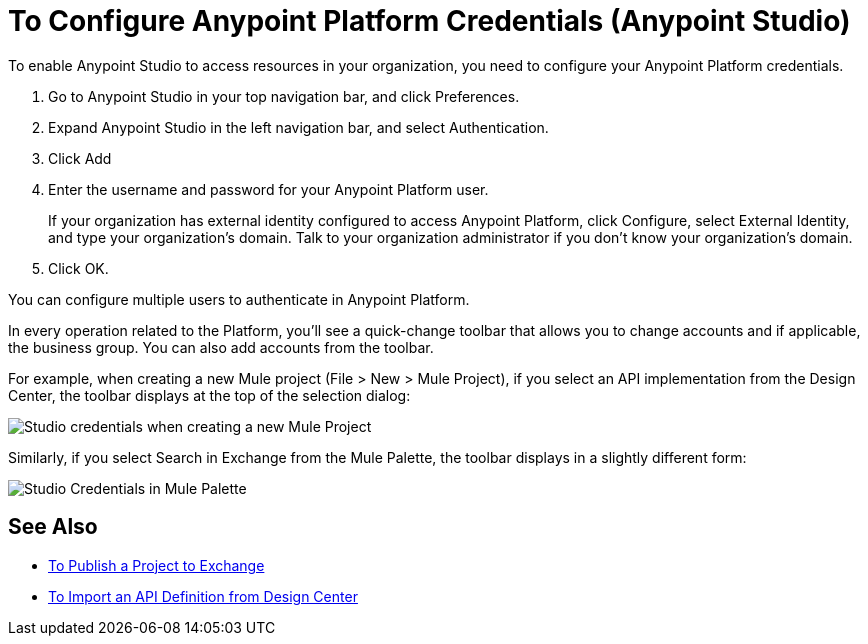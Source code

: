 = To Configure Anypoint Platform Credentials (Anypoint Studio)

To enable Anypoint Studio to access resources in your organization, you need to configure your Anypoint Platform credentials.

. Go to Anypoint Studio in your top navigation bar, and click Preferences.
. Expand Anypoint Studio in the left navigation bar, and select Authentication.
. Click Add
. Enter the username and password for your Anypoint Platform user.
+
If your organization has external identity configured to access Anypoint Platform, click Configure, select External Identity, and type your organization's domain. Talk to your organization administrator if you don't know your organization's domain.
. Click OK.

You can configure multiple users to authenticate in Anypoint Platform.

In every operation related to the Platform, you'll see a quick-change toolbar that allows you to change accounts and if applicable, the business group. You can also add accounts from the toolbar.

For example, when creating a new Mule project (File > New > Mule Project), if you select an API implementation from the Design Center, the toolbar displays at the top of the selection dialog:

image:/mule4-user-guide/v/4.1/_images/studio-credentials.png[Studio credentials when creating a new Mule Project]

Similarly, if you select Search in Exchange from the Mule Palette, the toolbar displays in a slightly different form:

image:/mule4-user-guide/v/4.1/_images/studio-credentials-exchange.png[Studio Credentials in Mule Palette]


== See Also

* link:/anypoint-studio/v/7.1/export-to-exchange-task[To Publish a Project to Exchange]
* link:/anypoint-studio/v/7.1/import-api-def-dc[To Import an API Definition from Design Center]
